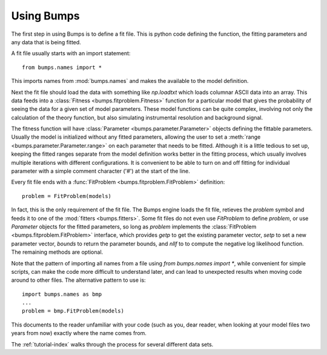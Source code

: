 .. _intro-guide:

***********
Using Bumps
***********

.. contents:: :local:

The first step in using Bumps is to define a fit file.  This is python
code defining the function, the fitting parameters and any data that is
being fitted.

A fit file usually starts with an import statement::

    from bumps.names import *

This imports names from :mod:`bumps.names` and makes the available to the
model definition.

Next the fit file should load the data with something like *np.loadtxt*
which loads columnar ASCII data into an array.  This data feeds into a
:class:`Fitness <bumps.fitproblem.Fitness>` function for a particular
model that gives the  probability of seeing the data for a given set of
model parameters.  These model functions can be quite complex, involving
not only the calculation of the theory function, but also simulating
instrumental resolution and background signal.

The fitness function will have :class:`Parameter <bumps.parameter.Parameter>`
objects defining the fittable parameters.  Usually the model is initialized
without any fitted parameters, allowing the user to set a
:meth:`range <bumps.parameter.Parameter.range>` on each parameter that
needs to be fitted.  Although it is a little tedious to set up, keeping the
fitted ranges separate from the model definition works better in the fitting
process, which usually involves multiple iterations with different
configurations. It is convenient to be able to turn on and off fitting for
individual parameter with a simple comment character ('#') at the start of
the line.

Every fit file ends with a :func:`FitProblem <bumps.fitproblem.FitProblem>`
definition::

    problem = FitProblem(models)

In fact, this is the only requirement of the fit file.  The Bumps engine
loads the fit file, retieves the *problem* symbol and feeds it to one of the
:mod:`fitters <bumps.fitters>`.  Some fit files do not even use *FitProblem* to
define *problem*, or use *Parameter* objects for the fitted parameters, so
long as *problem* implements the
:class:`FitProblem <bumps.fitproblem.FitProblem>` interface, which
provides *getp* to get the existing parameter vector, *setp* to set a new
parameter vector, *bounds* to return the parameter bounds, and *nllf* to
to compute the negative log likelihood function.  The remaining methods are
optional.

Note that the pattern of importing all names from a file using
*from bumps.names import \**, while convenient for simple scripts, can
make the code more difficult to understand later, and can lead to
unexpected results when moving code around to other files.  The alternative
pattern to use is::

    import bumps.names as bmp
    ...
    problem = bmp.FitProblem(models)

This documents to the reader unfamiliar with your code (such as you, dear
reader, when looking at your model files two years from now) exactly where
the name comes from.

The :ref:`tutorial-index` walks through the process for several different
data sets.
